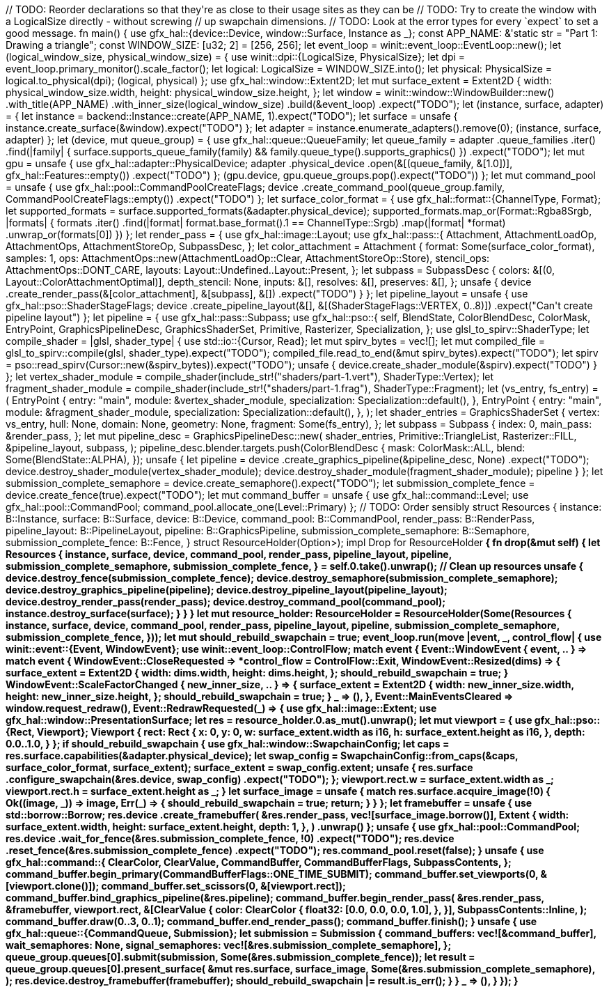:doctype: inline
:outfilesuffix: .rs

++++
// TODO: Reorder declarations so that they're as close to their usage sites as they can be
// TODO: Try to create the window with a LogicalSize directly - without screwing
//  up swapchain dimensions.
// TODO: Look at the error types for every `expect` to set a good message.

fn main() {
    use gfx_hal::{device::Device, window::Surface, Instance as _};

    const APP_NAME: &'static str = "Part 1: Drawing a triangle";
    const WINDOW_SIZE: [u32; 2] = [256, 256];

    let event_loop = winit::event_loop::EventLoop::new();

    let (logical_window_size, physical_window_size) = {
        use winit::dpi::{LogicalSize, PhysicalSize};

        let dpi = event_loop.primary_monitor().scale_factor();
        let logical: LogicalSize<u32> = WINDOW_SIZE.into();
        let physical: PhysicalSize<u32> = logical.to_physical(dpi);

        (logical, physical)
    };

    use gfx_hal::window::Extent2D;
    let mut surface_extent = Extent2D {
        width: physical_window_size.width,
        height: physical_window_size.height,
    };

    let window = winit::window::WindowBuilder::new()
        .with_title(APP_NAME)
        .with_inner_size(logical_window_size)
        .build(&event_loop)
        .expect("TODO");

    let (instance, surface, adapter) = {
        let instance = backend::Instance::create(APP_NAME, 1).expect("TODO");
        let surface = unsafe { instance.create_surface(&window).expect("TODO") };
        let adapter = instance.enumerate_adapters().remove(0);

        (instance, surface, adapter)
    };

    let (device, mut queue_group) = {
        use gfx_hal::queue::QueueFamily;

        let queue_family = adapter
            .queue_families
            .iter()
            .find(|family| {
                surface.supports_queue_family(family) && family.queue_type().supports_graphics()
            })
            .expect("TODO");

        let mut gpu = unsafe {
            use gfx_hal::adapter::PhysicalDevice;

            adapter
                .physical_device
                .open(&[(queue_family, &[1.0])], gfx_hal::Features::empty())
                .expect("TODO")
        };

        (gpu.device, gpu.queue_groups.pop().expect("TODO"))
    };

    let mut command_pool = unsafe {
        use gfx_hal::pool::CommandPoolCreateFlags;

        device
            .create_command_pool(queue_group.family, CommandPoolCreateFlags::empty())
            .expect("TODO")
    };

    let surface_color_format = {
        use gfx_hal::format::{ChannelType, Format};

        let supported_formats = surface.supported_formats(&adapter.physical_device);
        supported_formats.map_or(Format::Rgba8Srgb, |formats| {
            formats
                .iter()
                .find(|format| format.base_format().1 == ChannelType::Srgb)
                .map(|format| *format)
                .unwrap_or(formats[0])
        })
    };

    let render_pass = {
        use gfx_hal::image::Layout;
        use gfx_hal::pass::{
            Attachment, AttachmentLoadOp, AttachmentOps, AttachmentStoreOp, SubpassDesc,
        };

        let color_attachment = Attachment {
            format: Some(surface_color_format),
            samples: 1,
            ops: AttachmentOps::new(AttachmentLoadOp::Clear, AttachmentStoreOp::Store),
            stencil_ops: AttachmentOps::DONT_CARE,
            layouts: Layout::Undefined..Layout::Present,
        };

        let subpass = SubpassDesc {
            colors: &[(0, Layout::ColorAttachmentOptimal)],
            depth_stencil: None,
            inputs: &[],
            resolves: &[],
            preserves: &[],
        };

        unsafe {
            device
                .create_render_pass(&[color_attachment], &[subpass], &[])
                .expect("TODO")
        }
    };

    let pipeline_layout = unsafe {
        use gfx_hal::pso::ShaderStageFlags;

        device
            .create_pipeline_layout(&[], &[(ShaderStageFlags::VERTEX, 0..8)])
            .expect("Can't create pipeline layout")
    };

    let pipeline = {
        use gfx_hal::pass::Subpass;
        use gfx_hal::pso::{
            self, BlendState, ColorBlendDesc, ColorMask, EntryPoint, GraphicsPipelineDesc,
            GraphicsShaderSet, Primitive, Rasterizer, Specialization,
        };
        use glsl_to_spirv::ShaderType;

        let compile_shader = |glsl, shader_type| {
            use std::io::{Cursor, Read};

            let mut spirv_bytes = vec![];
            let mut compiled_file = glsl_to_spirv::compile(glsl, shader_type).expect("TODO");
            compiled_file.read_to_end(&mut spirv_bytes).expect("TODO");
            let spirv = pso::read_spirv(Cursor::new(&spirv_bytes)).expect("TODO");
            unsafe { device.create_shader_module(&spirv).expect("TODO") }
        };

        let vertex_shader_module =
            compile_shader(include_str!("shaders/part-1.vert"), ShaderType::Vertex);

        let fragment_shader_module =
            compile_shader(include_str!("shaders/part-1.frag"), ShaderType::Fragment);

        let (vs_entry, fs_entry) = (
            EntryPoint {
                entry: "main",
                module: &vertex_shader_module,
                specialization: Specialization::default(),
            },
            EntryPoint {
                entry: "main",
                module: &fragment_shader_module,
                specialization: Specialization::default(),
            },
        );

        let shader_entries = GraphicsShaderSet {
            vertex: vs_entry,
            hull: None,
            domain: None,
            geometry: None,
            fragment: Some(fs_entry),
        };

        let subpass = Subpass {
            index: 0,
            main_pass: &render_pass,
        };

        let mut pipeline_desc = GraphicsPipelineDesc::new(
            shader_entries,
            Primitive::TriangleList,
            Rasterizer::FILL,
            &pipeline_layout,
            subpass,
        );

        pipeline_desc.blender.targets.push(ColorBlendDesc {
            mask: ColorMask::ALL,
            blend: Some(BlendState::ALPHA),
        });

        unsafe {
            let pipeline = device
                .create_graphics_pipeline(&pipeline_desc, None)
                .expect("TODO");

            device.destroy_shader_module(vertex_shader_module);
            device.destroy_shader_module(fragment_shader_module);

            pipeline
        }
    };

    let submission_complete_semaphore = device.create_semaphore().expect("TODO");
    let submission_complete_fence = device.create_fence(true).expect("TODO");
    let mut command_buffer = unsafe {
        use gfx_hal::command::Level;
        use gfx_hal::pool::CommandPool;

        command_pool.allocate_one(Level::Primary)
    };

    // TODO: Order sensibly
    struct Resources<B: gfx_hal::Backend> {
        instance: B::Instance,
        surface: B::Surface,
        device: B::Device,
        command_pool: B::CommandPool,
        render_pass: B::RenderPass,
        pipeline_layout: B::PipelineLayout,
        pipeline: B::GraphicsPipeline,
        submission_complete_semaphore: B::Semaphore,
        submission_complete_fence: B::Fence,
    }

    struct ResourceHolder<B: gfx_hal::Backend>(Option<Resources<B>>);

    impl<B: gfx_hal::Backend> Drop for ResourceHolder<B> {
        fn drop(&mut self) {
            let Resources {
                instance,
                surface,
                device,
                command_pool,
                render_pass,
                pipeline_layout,
                pipeline,
                submission_complete_semaphore,
                submission_complete_fence,
            } = self.0.take().unwrap();

            // Clean up resources
            unsafe {
                device.destroy_fence(submission_complete_fence);
                device.destroy_semaphore(submission_complete_semaphore);
                device.destroy_graphics_pipeline(pipeline);
                device.destroy_pipeline_layout(pipeline_layout);
                device.destroy_render_pass(render_pass);
                device.destroy_command_pool(command_pool);
                instance.destroy_surface(surface);
            }
        }
    }

    let mut resource_holder: ResourceHolder<backend::Backend> = ResourceHolder(Some(Resources {
        instance,
        surface,
        device,
        command_pool,
        render_pass,
        pipeline_layout,
        pipeline,
        submission_complete_semaphore,
        submission_complete_fence,
    }));

    let mut should_rebuild_swapchain = true;

    event_loop.run(move |event, _, control_flow| {
        use winit::event::{Event, WindowEvent};
        use winit::event_loop::ControlFlow;

        match event {
            Event::WindowEvent { event, .. } => match event {
                WindowEvent::CloseRequested => *control_flow = ControlFlow::Exit,
                WindowEvent::Resized(dims) => {
                    surface_extent = Extent2D {
                        width: dims.width,
                        height: dims.height,
                    };
                    should_rebuild_swapchain = true;
                }
                WindowEvent::ScaleFactorChanged { new_inner_size, .. } => {
                    surface_extent = Extent2D {
                        width: new_inner_size.width,
                        height: new_inner_size.height,
                    };
                    should_rebuild_swapchain = true;
                }
                _ => (),
            },
            Event::MainEventsCleared => window.request_redraw(),
            Event::RedrawRequested(_) => {
                use gfx_hal::image::Extent;
                use gfx_hal::window::PresentationSurface;

                let res = resource_holder.0.as_mut().unwrap();

                let mut viewport = {
                    use gfx_hal::pso::{Rect, Viewport};

                    Viewport {
                        rect: Rect {
                            x: 0,
                            y: 0,
                            w: surface_extent.width as i16,
                            h: surface_extent.height as i16,
                        },
                        depth: 0.0..1.0,
                    }
                };

                if should_rebuild_swapchain {
                    use gfx_hal::window::SwapchainConfig;

                    let caps = res.surface.capabilities(&adapter.physical_device);
                    let swap_config =
                        SwapchainConfig::from_caps(&caps, surface_color_format, surface_extent);

                    surface_extent = swap_config.extent;

                    unsafe {
                        res.surface
                            .configure_swapchain(&res.device, swap_config)
                            .expect("TODO");
                    };

                    viewport.rect.w = surface_extent.width as _;
                    viewport.rect.h = surface_extent.height as _;
                }

                let surface_image = unsafe {
                    match res.surface.acquire_image(!0) {
                        Ok((image, _)) => image,
                        Err(_) => {
                            should_rebuild_swapchain = true;
                            return;
                        }
                    }
                };

                let framebuffer = unsafe {
                    use std::borrow::Borrow;

                    res.device
                        .create_framebuffer(
                            &res.render_pass,
                            vec![surface_image.borrow()],
                            Extent {
                                width: surface_extent.width,
                                height: surface_extent.height,
                                depth: 1,
                            },
                        )
                        .unwrap()
                };

                unsafe {
                    use gfx_hal::pool::CommandPool;

                    res.device
                        .wait_for_fence(&res.submission_complete_fence, !0)
                        .expect("TODO");
                    res.device
                        .reset_fence(&res.submission_complete_fence)
                        .expect("TODO");
                    res.command_pool.reset(false);
                }

                unsafe {
                    use gfx_hal::command::{
                        ClearColor, ClearValue, CommandBuffer, CommandBufferFlags, SubpassContents,
                    };

                    command_buffer.begin_primary(CommandBufferFlags::ONE_TIME_SUBMIT);

                    command_buffer.set_viewports(0, &[viewport.clone()]);
                    command_buffer.set_scissors(0, &[viewport.rect]);
                    command_buffer.bind_graphics_pipeline(&res.pipeline);

                    command_buffer.begin_render_pass(
                        &res.render_pass,
                        &framebuffer,
                        viewport.rect,
                        &[ClearValue {
                            color: ClearColor {
                                float32: [0.0, 0.0, 0.0, 1.0],
                            },
                        }],
                        SubpassContents::Inline,
                    );
                    command_buffer.draw(0..3, 0..1);
                    command_buffer.end_render_pass();
                    command_buffer.finish();
                }

                unsafe {
                    use gfx_hal::queue::{CommandQueue, Submission};

                    let submission = Submission {
                        command_buffers: vec![&command_buffer],
                        wait_semaphores: None,
                        signal_semaphores: vec![&res.submission_complete_semaphore],
                    };
                    queue_group.queues[0].submit(submission, Some(&res.submission_complete_fence));

                    let result = queue_group.queues[0].present_surface(
                        &mut res.surface,
                        surface_image,
                        Some(&res.submission_complete_semaphore),
                    );

                    res.device.destroy_framebuffer(framebuffer);

                    should_rebuild_swapchain |= result.is_err();
                }
            }
            _ => (),
        }
    });
}
++++

